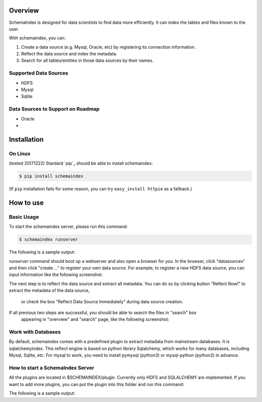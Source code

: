 
Overview
============
SchemaIndex is designed for data scientists to find data more efficiently. It can index the tables
and files known to the user.

With schemaindex, you can:

1. Create a data source (e.g. Mysql, Oracle, etc) by registering its connection information.

2. Reflect the data source and index the metadata.

3. Search for all tables/entities in those data sources by their names.

Supported Data Sources
-------------
* HDFS
* Mysql
* Sqlite

Data Sources to Support on Roadmap
-------------
* Oracle
*




Installation
============

On Linux
-------------
(tested 20171222) Stardard  `pip`_ should be able to install schemaindex:

.. code-block:: bash

    $ pip install schemaindex


(If ``pip`` installation fails for some reason, you can try
``easy_install httpie`` as a fallback.)

How to use
============

Basic Usage
-------------
To start the schemaindex server, please run this command:

.. code-block:: bash

    $ schemaindex runserver

The following is a sample output:

.. code-block:: bash
    (py3env1) duan:py3env1$ schemaindex runserver
    Server started, please visit : http://localhost:8088/


*runserver* command should boot up a webserver and also open a browser for you.
In the browser, click "datasources" and then click "create ..." to register your own data source.
For example, to register a new HDFS data source, you can input information like the following screenshot:

.. image:: doc/pic/create_data_source.png

The next step is to reflect the data source and extract all metadata.
You can do so by clicking button "Relfect Now!" to extract the metadata of the data source,
 or check the box "Reflect Data Source Immediately" during data source creation.

If all previous two steps are successful, you should be able to search the files in "search" box
 appearing in "overview" and "search" page, like the following screenshot:
.. image:: doc/pic/global_search.png


Work with Databases
-------------
By default, schemaindex comes with a predefined plugin to extract metadata from mainstream databases. It is sqlalchemyindex.
This  reflect engine is based on python library Sqlalchemy, which works for many databases, including Mysql, Sqlite, etc.
For mysql to work, you need to install pymysql (python3) or mysql-python (python2) in advance.



How to start a SchemaIndex Server
-------------
All the plugins are located in $SCHEMAINDEX/plugin. Currently only HDFS and SQLALCHEMY are implemented.
If you want to add more plugins, you can put the plugin into this folder and run this command:

.. code-block:: bash
    $ schemaindex reload plugin

The following is a sample output:

.. code-block:: bash
    (py3env1) duan:py3env1$ schemaindex reload plugin
    Plugins are reloaded.
    Reflect Plugin Name:                     Path:
    hdfsindex                                /home/duan/virenv/py3env1/local/lib/python2.7/site-packages/schemaindex/plugin/hdfsindex
    sqlalchemy                               /home/duan/virenv/py3env1/local/lib/python2.7/site-packages/schemaindex/plugin/sqlalchemyindex

